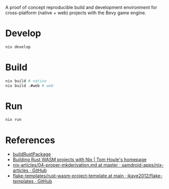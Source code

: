 A proof of concept reproducible build and development environment for
cross-platform (native + web) projects with the Bevy game engine.
* Develop
#+begin_src sh
  nix develop
#+end_src
* Build
#+begin_src sh
  nix build # native
  nix build .#web # web
#+end_src
* Run
#+begin_src sh
  nix run
#+end_src
* References
- [[https://github.com/jkaye2012/flake-templates/tree/main/rust-wasm-project-template][buildRustPackage]]
- [[https://www.tomhoule.com/2021/building-rust-wasm-with-nix-flakes/][Building Rust WASM projects with Nix | Tom Houle's homepage]]
- [[https://github.com/samdroid-apps/nix-articles/blob/master/04-proper-mkderivation.md][nix-articles/04-proper-mkderivation.md at master · samdroid-apps/nix-articles · GitHub]]
- [[https://github.com/jkaye2012/flake-templates/tree/main/rust-wasm-project-template][flake-templates/rust-wasm-project-template at main · jkaye2012/flake-templates · GitHub]]
